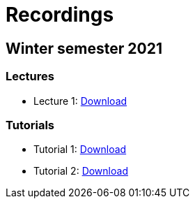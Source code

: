 ﻿
= Recordings
:imagesdir: ../media/recordings

== Winter semester 2021

=== Lectures

* Lecture 1: https://kib-files.fit.cvut.cz/mi-rev/MIE-lecture_1.mp4[Download]

=== Tutorials

* Tutorial 1: https://kib-files.fit.cvut.cz/mi-rev/MIE-tutorial_1.mp4[Download]
* Tutorial 2: https://kib-files.fit.cvut.cz/mi-rev/MIE-tutorial_2.mp4[Download]
